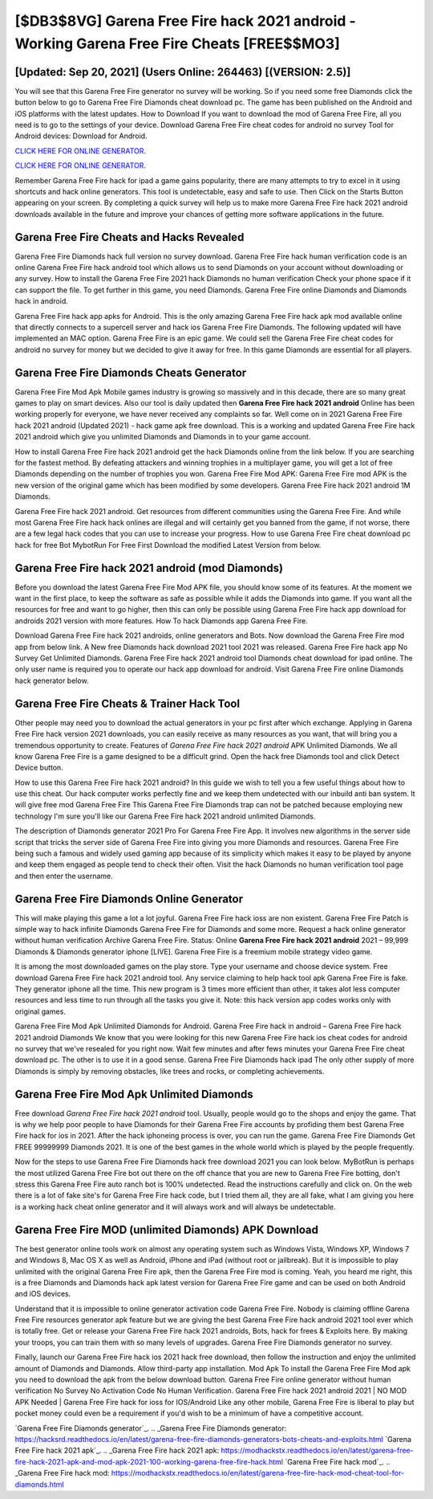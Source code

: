 [$DB3$8VG] Garena Free Fire hack 2021 android - Working Garena Free Fire Cheats [FREE$$MO3]
=========

[Updated: Sep 20, 2021] (Users Online: 264463) [(VERSION: 2.5)]
---------

You will see that this Garena Free Fire generator no survey will be working. So if you need some free Diamonds click the button below to go to Garena Free Fire Diamonds cheat download pc.  The game has been published on the Android and iOS platforms with the latest updates.  How to Download If you want to download the mod of Garena Free Fire, all you need is to go to the settings of your device.  Download Garena Free Fire cheat codes for android no survey Tool for Android devices: Download for Android.

`CLICK HERE FOR ONLINE GENERATOR`_.

.. _CLICK HERE FOR ONLINE GENERATOR: http://realdld.xyz/5cee0d8

`CLICK HERE FOR ONLINE GENERATOR`_.

.. _CLICK HERE FOR ONLINE GENERATOR: http://realdld.xyz/5cee0d8

Remember Garena Free Fire hack for ipad a game gains popularity, there are many attempts to try to excel in it using shortcuts and hack online generators.  This tool is undetectable, easy and safe to use.  Then Click on the Starts Button appearing on your screen.  By completing a quick survey will help us to make more Garena Free Fire hack 2021 android downloads available in the future and improve your chances of getting more software applications in the future.

Garena Free Fire Cheats and Hacks Revealed
---------

Garena Free Fire Diamonds hack full version no survey download.  Garena Free Fire hack human verification code is an online Garena Free Fire hack android tool which allows us to send Diamonds on your account without downloading or any survey.  How to install the Garena Free Fire 2021 hack Diamonds no human verification Check your phone space if it can support the file.  To get further in this game, you need Diamonds. Garena Free Fire online Diamonds and Diamonds hack in android.

Garena Free Fire hack app apks for Android. This is the only amazing Garena Free Fire hack apk mod available online that directly connects to a supercell server and hack ios Garena Free Fire Diamonds.  The following updated will have implemented an MAC option. Garena Free Fire is an epic game.  We could sell the Garena Free Fire cheat codes for android no survey for money but we decided to give it away for free.  In this game Diamonds are essential for all players.


Garena Free Fire Diamonds Cheats Generator
---------

Garena Free Fire Mod Apk Mobile games industry is growing so massively and in this decade, there are so many great games to play on smart devices. Also our tool is daily updated then **Garena Free Fire hack 2021 android** Online has been working properly for everyone, we have never received any complaints so far. Well come on in 2021 Garena Free Fire hack 2021 android (Updated 2021) - hack game apk free download.  This is a working and updated ‎Garena Free Fire hack 2021 android which give you unlimited Diamonds and Diamonds in to your game account.

How to install Garena Free Fire hack 2021 android get the hack Diamonds online from the link below.  If you are searching for the fastest method. By defeating attackers and winning trophies in a multiplayer game, you will get a lot of free Diamonds depending on the number of trophies you won. Garena Free Fire Mod APK: Garena Free Fire mod APK is the new version of the original game which has been modified by some developers.  Garena Free Fire hack 2021 android 1M Diamonds.

Garena Free Fire hack 2021 android.  Get resources from different communities using the Garena Free Fire. And while most Garena Free Fire hack hack onlines are illegal and will certainly get you banned from the game, if not worse, there are a few legal hack codes that you can use to increase your progress. How to use Garena Free Fire cheat download pc hack for free Bot MybotRun For Free First Download the modified Latest Version from below.

Garena Free Fire hack 2021 android (mod Diamonds)
---------

Before you download the latest Garena Free Fire Mod APK file, you should know some of its features.  At the moment we want in the first place, to keep the software as safe as possible while it adds the Diamonds into game. If you want all the resources for free and want to go higher, then this can only be possible using Garena Free Fire hack app download for androids 2021 version with more features. How To hack Diamonds app Garena Free Fire.

Download Garena Free Fire hack 2021 androids, online generators and Bots.  Now download the Garena Free Fire mod app from below link.  A New free Diamonds hack download 2021 tool 2021 was released.  Garena Free Fire hack app No Survey Get Unlimited Diamonds.  Garena Free Fire hack 2021 android tool Diamonds cheat download for ipad online. The only user name is required you to operate our hack app download for android. Visit Garena Free Fire online Diamonds hack generator below.

Garena Free Fire Cheats & Trainer Hack Tool
---------

Other people may need you to download the actual generators in your pc first after which exchange.  Applying in Garena Free Fire hack version 2021 downloads, you can easily receive as many resources as you want, that will bring you a tremendous opportunity to create.  Features of *Garena Free Fire hack 2021 android* APK Unlimited Diamonds.  We all know Garena Free Fire is a game designed to be a difficult grind.  Open the hack free Diamonds tool and click Detect Device button.

How to use this Garena Free Fire hack 2021 android?  In this guide we wish to tell you a few useful things about how to use this cheat. Our hack computer works perfectly fine and we keep them undetected with our inbuild anti ban system.  It will give free mod Garena Free Fire This Garena Free Fire Diamonds trap can not be patched because employing new technology I'm sure you'll like our Garena Free Fire hack 2021 android unlimited Diamonds.

The description of Diamonds generator 2021 Pro For Garena Free Fire App.  It involves new algorithms in the server side script that tricks the server side of Garena Free Fire into giving you more Diamonds and resources. Garena Free Fire being such a famous and widely used gaming app because of its simplicity which makes it easy to be played by anyone and keep them engaged as people tend to check their often.  Visit the hack Diamonds no human verification tool page and then enter the username.

Garena Free Fire Diamonds Online Generator
---------

This will make playing this game a lot a lot joyful.  Garena Free Fire hack ioss are non existent. Garena Free Fire Patch is simple way to hack infinite Diamonds Garena Free Fire for Diamonds and some more.  Request a hack online generator without human verification Archive Garena Free Fire.  Status: Online **Garena Free Fire hack 2021 android** 2021 – 99,999 Diamonds & Diamonds generator iphone [LIVE]. Garena Free Fire is a freemium mobile strategy video game.

It is among the most downloaded games on the play store.  Type your username and choose device system. Free download Garena Free Fire hack 2021 android tool.  Any service claiming to help hack tool apk Garena Free Fire is fake. They generator iphone all the time. This new program is 3 times more efficient than other, it takes alot less computer resources and less time to run through all the tasks you give it. Note: this hack version app codes works only with original games.

Garena Free Fire Mod Apk Unlimited Diamonds for Android.  Garena Free Fire hack in android – Garena Free Fire hack 2021 android Diamonds We know that you were looking for this new Garena Free Fire hack ios cheat codes for android no survey that we've resealed for you right now.  Wait few minutes and after fews minutes your Garena Free Fire cheat download pc. The other is to use it in a good sense.  Garena Free Fire Diamonds hack ipad The only other supply of more Diamonds is simply by removing obstacles, like trees and rocks, or completing achievements.

Garena Free Fire Mod Apk Unlimited Diamonds
---------

Free download *Garena Free Fire hack 2021 android* tool.  Usually, people would go to the shops and enjoy the game.  That is why we help poor people to have Diamonds for their Garena Free Fire accounts by profiding them best Garena Free Fire hack for ios in 2021.  After the hack iphoneing process is over, you can run the game. Garena Free Fire Diamonds Get FREE 99999999 Diamonds 2021. It is one of the best games in the whole world which is played by the people frequently.

Now for the steps to use Garena Free Fire Diamonds hack free download 2021 you can look below.  MyBotRun is perhaps the most utilized Garena Free Fire bot out there on the off chance that you are new to Garena Free Fire botting, don't stress this Garena Free Fire auto ranch bot is 100% undetected. Read the instructions carefully and click on. On the web there is a lot of fake site's for Garena Free Fire hack code, but I tried them all, they are all fake, what I am giving you here is a working hack cheat online generator and it will always work and will always be undetectable.

Garena Free Fire MOD (unlimited Diamonds) APK Download
---------

The best generator online tools work on almost any operating system such as Windows Vista, Windows XP, Windows 7 and Windows 8, Mac OS X as well as Android, iPhone and iPad (without root or jailbreak). But it is impossible to play unlimited with the original Garena Free Fire apk, then the Garena Free Fire mod is coming.  Yeah, you heard me right, this is a free Diamonds and Diamonds hack apk latest version for ‎Garena Free Fire game and can be used on both Android and iOS devices.

Understand that it is impossible to online generator activation code Garena Free Fire.  Nobody is claiming offline Garena Free Fire resources generator apk feature but we are giving the best Garena Free Fire hack android 2021 tool ever which is totally free. Get or release your Garena Free Fire hack 2021 androids, Bots, hack for frees & Exploits here.  By making your troops, you can train them with so many levels of upgrades. Garena Free Fire Diamonds generator no survey.

Finally, launch our Garena Free Fire hack ios 2021 hack free download, then follow the instruction and enjoy the unlimited amount of Diamonds and Diamonds. Allow third-party app installation.  Mod Apk To install the Garena Free Fire Mod apk you need to download the apk from the below download button.  Garena Free Fire online generator without human verification No Survey No Activation Code No Human Verification.  Garena Free Fire hack 2021 android 2021 | NO MOD APK Needed | Garena Free Fire hack for ioss for IOS/Android Like any other mobile, Garena Free Fire is liberal to play but pocket money could even be a requirement if you'd wish to be a minimum of have a competitive account.

`Garena Free Fire Diamonds generator`_.
.. _Garena Free Fire Diamonds generator: https://hacksrd.readthedocs.io/en/latest/garena-free-fire-diamonds-generators-bots-cheats-and-exploits.html
`Garena Free Fire hack 2021 apk`_.
.. _Garena Free Fire hack 2021 apk: https://modhackstx.readthedocs.io/en/latest/garena-free-fire-hack-2021-apk-and-mod-apk-2021-100-working-garena-free-fire-hack.html
`Garena Free Fire hack mod`_.
.. _Garena Free Fire hack mod: https://modhackstx.readthedocs.io/en/latest/garena-free-fire-hack-mod-cheat-tool-for-diamonds.html